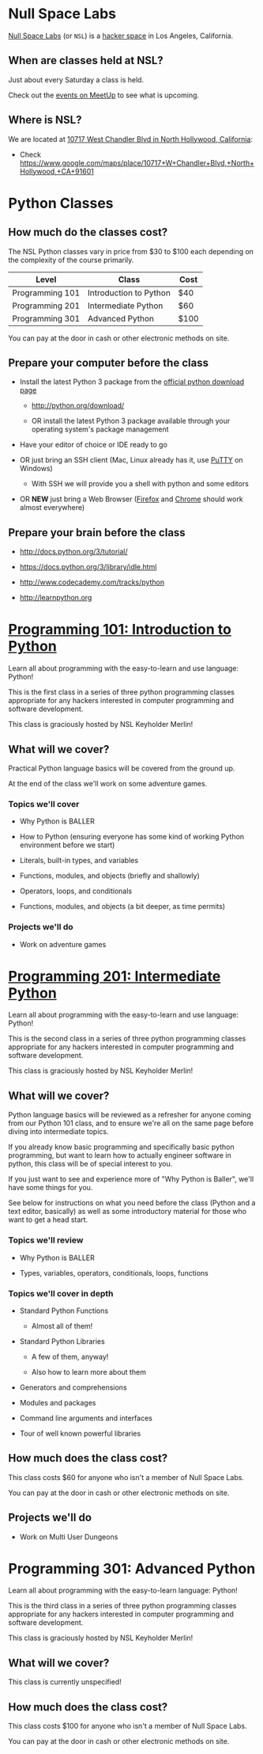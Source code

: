 * Null Space Labs

  [[http://032.la][Null Space Labs]] (or =NSL=) is a [[http://hackerspaces.org/][hacker space]] in Los Angeles, California.

** When are classes held at NSL?
  
  Just about every Saturday a class is held.
  
  Check out the [[http://www.meetup.com/NullSpaceLabs/events/][events on MeetUp]] to see what is upcoming.

** Where is NSL?

   We are located at [[https://www.google.com/maps/place/10717+W+Chandler+Blvd,+North+Hollywood,+CA+91601][10717 West Chandler Blvd in North Hollywood, California]]:

   - Check https://www.google.com/maps/place/10717+W+Chandler+Blvd,+North+Hollywood,+CA+91601

* Python Classes

** How much do the classes cost?

   The NSL Python classes vary in price from $30 to $100 each depending on the complexity of the course primarily.

   | Level           | Class                  | Cost |
   |-----------------+------------------------+------|
   | Programming 101 | Introduction to Python | $40  |
   | Programming 201 | Intermediate Python    | $60  |
   | Programming 301 | Advanced Python        | $100 |

   You can pay at the door in cash or other electronic methods on site.

** Prepare your computer before the class

    - Install the latest Python 3 package from the [[http://python.org/download/][official python download page]]

      - http://python.org/download/

      - OR install the latest Python 3 package available through your operating system's package management

    - Have your editor of choice or IDE ready to go

    - OR just bring an SSH client (Mac, Linux already has it, use [[http://www.chiark.greenend.org.uk/~sgtatham/putty/download.html][PuTTY]] on Windows)

      -  With SSH we will provide you a shell with python and some editors

    - OR *NEW* just bring a Web Browser ([[https://www.mozilla.org/en-US/firefox/new/][Firefox]] and [[https://www.google.com/chrome/browser/][Chrome]] should work almost everywhere)

** Prepare your brain before the class

    - http://docs.python.org/3/tutorial/

    - https://docs.python.org/3/library/idle.html

    - http://www.codecademy.com/tracks/python

    - http://learnpython.org

* [[file:classes/programming-101-introduction-to-python/index.org][Programming 101: Introduction to Python]]

  Learn all about programming with the easy-to-learn and use language: Python!
  
  This is the first class in a series of three python programming classes appropriate for any hackers interested in computer programming and software development.
  
  This class is graciously hosted by NSL Keyholder Merlin!

** What will we cover?
   
   Practical Python language basics will be covered from the ground up.

   At the end of the class we'll work on some adventure games.
   
*** Topics we'll cover

    - Why Python is BALLER

    - How to Python (ensuring everyone has some kind of working Python environment before we start)

    - Literals, built-in types, and variables

    - Functions, modules, and objects (briefly and shallowly)

    - Operators, loops, and conditionals

    - Functions, modules, and objects (a bit deeper, as time permits)

*** Projects we'll do

    - Work on adventure games

* [[file:classes/programming-201-intermediate-python/index.org][Programming 201: Intermediate Python]]

  Learn all about programming with the easy-to-learn and use language: Python!

  This is the second class in a series of three python programming classes appropriate for any hackers interested in computer programming and software development.
  
  This class is graciously hosted by NSL Keyholder Merlin!

** What will we cover?
   
   Python language basics will be reviewed as a refresher for anyone coming from our Python 101 class, and to ensure we're all on the same page before diving into intermediate topics.

   If you already know basic programming and specifically basic python programming, but want to learn how to actually engineer software in python, this class will be of special interest to you.

   If you just want to see and experience more of "Why Python is Baller", we'll have some things for you.
   
   See below for instructions on what you need before the class (Python and a text editor, basically) as well as some introductory material for those who want to get a head start.
   
*** Topics we'll review

    - Why Python is BALLER

    - Types, variables, operators, conditionals, loops, functions

*** Topics we'll cover in depth

    - Standard Python Functions
      
      - Almost all of them!

    - Standard Python Libraries

      - A few of them, anyway!

      - Also how to learn more about them

    - Generators and comprehensions

    - Modules and packages

    - Command line arguments and interfaces

    - Tour of well known powerful libraries

** How much does the class cost?

   This class costs $60 for anyone who isn't a member of Null Space Labs.

   You can pay at the door in cash or other electronic methods on site.

** Projects we'll do

   - Work on Multi User Dungeons

* Programming 301: Advanced Python

   Learn all about programming with the easy-to-learn language: Python!

   This is the third class in a series of three python programming classes appropriate for any hackers interested in computer programming and software development.

   This class is graciously hosted by NSL Keyholder Merlin!

** What will we cover?

   This class is currently unspecified!

** How much does the class cost?

   This class costs $100 for anyone who isn't a member of Null Space Labs.

   You can pay at the door in cash or other electronic methods on site.

